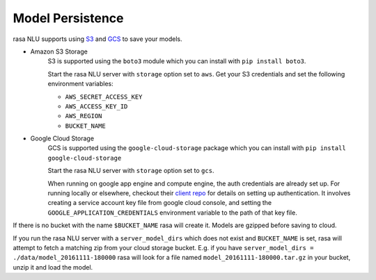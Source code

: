 .. _section_persistence:

Model Persistence
=================


rasa NLU supports using `S3 <https://aws.amazon.com/s3/>`_ and `GCS <https://cloud.google.com/storage/>`_ to save your models.

* Amazon S3 Storage
    S3 is supported using the ``boto3`` module which you can install with ``pip install boto3``.

    Start the rasa NLU server with ``storage`` option set to ``aws``. Get your S3
    credentials and set the following environment variables:

    - ``AWS_SECRET_ACCESS_KEY``
    - ``AWS_ACCESS_KEY_ID``
    - ``AWS_REGION``
    - ``BUCKET_NAME``


* Google Cloud Storage
    GCS is supported using the ``google-cloud-storage`` package which you can install with ``pip install google-cloud-storage``

    Start the rasa NLU server with ``storage`` option set to ``gcs``.

    When running on google app engine and compute engine, the auth credentials are
    already set up. For running locally or elsewhere, checkout their `client repo <https://github.com/GoogleCloudPlatform/python-docs-samples/tree/master/storage/cloud-client#authentication>`_ for details on
    setting up authentication. It involves creating a service account key file from google cloud console, and setting the ``GOOGLE_APPLICATION_CREDENTIALS`` environment variable to the path of that key file.

If there is no bucket with the name ``$BUCKET_NAME`` rasa will create it.
Models are gzipped before saving to cloud.

If you run the rasa NLU server with a ``server_model_dirs`` which does not exist and ``BUCKET_NAME`` is set, rasa will attempt to fetch a matching zip from your cloud storage bucket.
E.g. if you have ``server_model_dirs = ./data/model_20161111-180000`` rasa will look for a file named ``model_20161111-180000.tar.gz`` in your bucket, unzip it and load the model.
